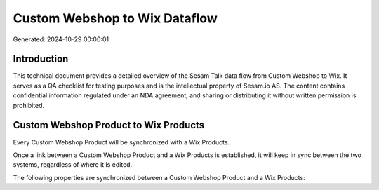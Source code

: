 ==============================
Custom Webshop to Wix Dataflow
==============================

Generated: 2024-10-29 00:00:01

Introduction
------------

This technical document provides a detailed overview of the Sesam Talk data flow from Custom Webshop to Wix. It serves as a QA checklist for testing purposes and is the intellectual property of Sesam.io AS. The content contains confidential information regulated under an NDA agreement, and sharing or distributing it without written permission is prohibited.

Custom Webshop Product to Wix Products
--------------------------------------
Every Custom Webshop Product will be synchronized with a Wix Products.

Once a link between a Custom Webshop Product and a Wix Products is established, it will keep in sync between the two systems, regardless of where it is edited.

The following properties are synchronized between a Custom Webshop Product and a Wix Products:

.. list-table::
   :header-rows: 1

   * - Custom Webshop Product Property
     - Wix Products Property
     - Wix Data Type


